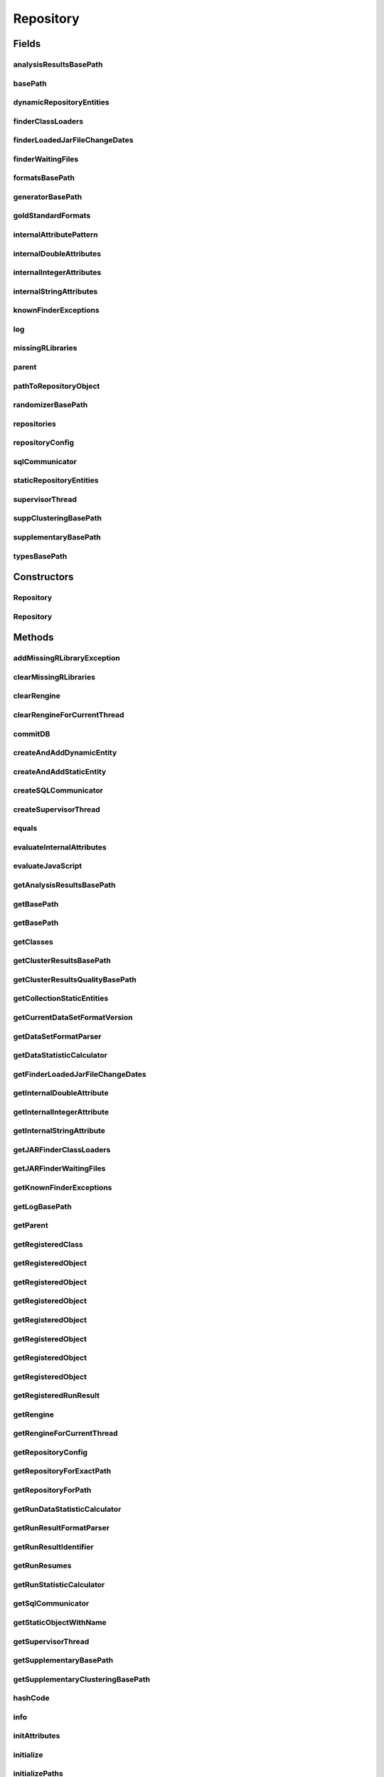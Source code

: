 .. java:import:: java.io File

.. java:import:: java.io FileNotFoundException

.. java:import:: java.net URL

.. java:import:: java.net URLClassLoader

.. java:import:: java.util Collection

.. java:import:: java.util Collections

.. java:import:: java.util HashMap

.. java:import:: java.util HashSet

.. java:import:: java.util List

.. java:import:: java.util Map

.. java:import:: java.util Set

.. java:import:: java.util.concurrent ConcurrentHashMap

.. java:import:: java.util.regex Pattern

.. java:import:: javax.script ScriptEngine

.. java:import:: javax.script ScriptEngineManager

.. java:import:: javax.script ScriptException

.. java:import:: org.rosuda REngine.Rserve.RserveException

.. java:import:: org.slf4j Logger

.. java:import:: org.slf4j LoggerFactory

.. java:import:: de.clusteval.cluster Clustering

.. java:import:: de.clusteval.cluster.paramOptimization ParameterOptimizationMethod

.. java:import:: de.clusteval.cluster.quality ClusteringQualityMeasure

.. java:import:: de.clusteval.context Context

.. java:import:: de.clusteval.data DataConfig

.. java:import:: de.clusteval.data.dataset DataSet

.. java:import:: de.clusteval.data.dataset DataSetConfig

.. java:import:: de.clusteval.data.dataset.format DataSetFormat

.. java:import:: de.clusteval.data.dataset.format DataSetFormatParser

.. java:import:: de.clusteval.data.dataset.format UnknownDataSetFormatException

.. java:import:: de.clusteval.data.dataset.generator DataSetGenerator

.. java:import:: de.clusteval.data.dataset.type DataSetType

.. java:import:: de.clusteval.data.distance DistanceMeasure

.. java:import:: de.clusteval.data.goldstandard GoldStandard

.. java:import:: de.clusteval.data.goldstandard GoldStandardConfig

.. java:import:: de.clusteval.data.goldstandard.format GoldStandardFormat

.. java:import:: de.clusteval.data.preprocessing DataPreprocessor

.. java:import:: de.clusteval.data.randomizer DataRandomizer

.. java:import:: de.clusteval.data.statistics DataStatistic

.. java:import:: de.clusteval.data.statistics DataStatisticCalculator

.. java:import:: de.clusteval.framework ClustevalBackendServer

.. java:import:: de.clusteval.framework RLibraryNotLoadedException

.. java:import:: de.clusteval.framework.repository.config DefaultRepositoryConfig

.. java:import:: de.clusteval.framework.repository.config RepositoryConfig

.. java:import:: de.clusteval.framework.repository.config RepositoryConfigNotFoundException

.. java:import:: de.clusteval.framework.repository.config RepositoryConfigurationException

.. java:import:: de.clusteval.framework.repository.db DatabaseConnectException

.. java:import:: de.clusteval.framework.repository.db DefaultSQLCommunicator

.. java:import:: de.clusteval.framework.repository.db RunResultSQLCommunicator

.. java:import:: de.clusteval.framework.repository.db SQLCommunicator

.. java:import:: de.clusteval.framework.repository.db StubSQLCommunicator

.. java:import:: de.clusteval.framework.threading RepositorySupervisorThread

.. java:import:: de.clusteval.framework.threading RunResultRepositorySupervisorThread

.. java:import:: de.clusteval.framework.threading SupervisorThread

.. java:import:: de.clusteval.program DoubleProgramParameter

.. java:import:: de.clusteval.program IntegerProgramParameter

.. java:import:: de.clusteval.program Program

.. java:import:: de.clusteval.program ProgramConfig

.. java:import:: de.clusteval.program ProgramParameter

.. java:import:: de.clusteval.program StringProgramParameter

.. java:import:: de.clusteval.program.r RProgram

.. java:import:: de.clusteval.run Run

.. java:import:: de.clusteval.run.result RunResult

.. java:import:: de.clusteval.run.result.format RunResultFormat

.. java:import:: de.clusteval.run.result.format RunResultFormatParser

.. java:import:: de.clusteval.run.result.postprocessing RunResultPostprocessor

.. java:import:: de.clusteval.run.statistics RunDataStatistic

.. java:import:: de.clusteval.run.statistics RunDataStatisticCalculator

.. java:import:: de.clusteval.run.statistics RunStatistic

.. java:import:: de.clusteval.run.statistics RunStatisticCalculator

.. java:import:: de.clusteval.utils Finder

.. java:import:: de.clusteval.utils InternalAttributeException

.. java:import:: de.clusteval.utils NamedDoubleAttribute

.. java:import:: de.clusteval.utils NamedIntegerAttribute

.. java:import:: de.clusteval.utils NamedStringAttribute

.. java:import:: file FileUtils

Repository
==========

.. java:package:: de.clusteval.framework.repository
   :noindex:

.. java:type:: public class Repository

   The repository is the central object of the backend, where objects are registered and centrally controlled. Objects can be registered and unregistered and get certain functions for free. For example duplication recognition, automatic detection of changes of objects and informing other objects (as listeners) about changes of other objects.

   General hint: This class contains a lot of hashmaps for performance reasons. All the hashmaps of this class are updated with current objects. The maps then contain old key objects and current value objects. Therefore you should never iterate over the result of keySet() of the maps, but instead use values().

   :author: Christian Wiwie

Fields
------
analysisResultsBasePath
^^^^^^^^^^^^^^^^^^^^^^^

.. java:field:: protected String analysisResultsBasePath
   :outertype: Repository

   The absolute path to the directory, where for a certain runresult (identified by its unique run identifier) all analysis results are stored.

basePath
^^^^^^^^

.. java:field:: protected String basePath
   :outertype: Repository

   The absolute path of the root of this repository.

dynamicRepositoryEntities
^^^^^^^^^^^^^^^^^^^^^^^^^

.. java:field:: protected DynamicRepositoryEntityMap dynamicRepositoryEntities
   :outertype: Repository

finderClassLoaders
^^^^^^^^^^^^^^^^^^

.. java:field:: protected Map<URL, URLClassLoader> finderClassLoaders
   :outertype: Repository

   The class loaders used by the finders to load classes dynamically.

finderLoadedJarFileChangeDates
^^^^^^^^^^^^^^^^^^^^^^^^^^^^^^

.. java:field:: protected Map<String, Long> finderLoadedJarFileChangeDates
   :outertype: Repository

   The change dates of the jar files that were loaded dynamically by jar finder instances.

finderWaitingFiles
^^^^^^^^^^^^^^^^^^

.. java:field:: protected Map<File, List<File>> finderWaitingFiles
   :outertype: Repository

   A map containing dependencies between jar files that are loaded dynamically.

formatsBasePath
^^^^^^^^^^^^^^^

.. java:field:: protected String formatsBasePath
   :outertype: Repository

   The absolute path to the directory within this repository, where all format jars are stored, e.g. dataset formats.

generatorBasePath
^^^^^^^^^^^^^^^^^

.. java:field:: protected String generatorBasePath
   :outertype: Repository

   The absolute path to the directory within this repository, where all generators are stored.

goldStandardFormats
^^^^^^^^^^^^^^^^^^^

.. java:field:: protected Map<GoldStandardFormat, GoldStandardFormat> goldStandardFormats
   :outertype: Repository

   A map containing all goldstandard formats registered in this repository.

internalAttributePattern
^^^^^^^^^^^^^^^^^^^^^^^^

.. java:field:: protected static Pattern internalAttributePattern
   :outertype: Repository

   The pattern that is used to scan a string ofr internal attribute placeholders in \ :java:ref:`isInternalAttribute(String)`\ .

internalDoubleAttributes
^^^^^^^^^^^^^^^^^^^^^^^^

.. java:field:: protected Map<String, NamedDoubleAttribute> internalDoubleAttributes
   :outertype: Repository

   This map holds all available internal float attributes, which can be used by any kind of configuration file as a option value, which is not available before starting of a run.

internalIntegerAttributes
^^^^^^^^^^^^^^^^^^^^^^^^^

.. java:field:: protected Map<String, NamedIntegerAttribute> internalIntegerAttributes
   :outertype: Repository

   This map holds all available internal integer attributes, which can be used by any kind of configuration file as a option value, which is not available before starting of a run.

internalStringAttributes
^^^^^^^^^^^^^^^^^^^^^^^^

.. java:field:: protected Map<String, NamedStringAttribute> internalStringAttributes
   :outertype: Repository

   This map holds all available internal string attributes, which can be used by any kind of configuration file as a option value, which is not available before starting of a run.

knownFinderExceptions
^^^^^^^^^^^^^^^^^^^^^

.. java:field:: protected Map<String, List<Throwable>> knownFinderExceptions
   :outertype: Repository

   All exceptions thrown during parsing of finder instances are being inserted into this map. New exceptions with messages equal to messages of exceptions in this list will not be thrown again.

log
^^^

.. java:field:: protected Logger log
   :outertype: Repository

missingRLibraries
^^^^^^^^^^^^^^^^^

.. java:field:: protected Map<String, Set<RLibraryNotLoadedException>> missingRLibraries
   :outertype: Repository

   This attribute maps the names of a class to all exceptions of required R libraries that could not be loaded.

parent
^^^^^^

.. java:field:: protected Repository parent
   :outertype: Repository

   A repository can have a parent repository, which means, that the root folder of this repository is located inside the parent repository.

   As a consequence if a child repository cannot complete a lookup operation sucessfully, that means cannot find a certain object, it will also look for this object in the parent repository.

   This relationship is only allowed (located inside a subfolder), if the parental relationship is indicated by setting this parent repository attribute.

pathToRepositoryObject
^^^^^^^^^^^^^^^^^^^^^^

.. java:field:: protected Map<File, RepositoryObject> pathToRepositoryObject
   :outertype: Repository

   This map contains the absolute path of every repository object registered in this repository and maps it to the object itself.

randomizerBasePath
^^^^^^^^^^^^^^^^^^

.. java:field:: protected String randomizerBasePath
   :outertype: Repository

   The absolute path to the directory within this repository, where all randomizers are stored.

repositories
^^^^^^^^^^^^

.. java:field:: protected static Map<String, Repository> repositories
   :outertype: Repository

   A map containing all repository objects. This includes this repository but also all run result repositories or other child repositories, that are contained within this repository.

repositoryConfig
^^^^^^^^^^^^^^^^

.. java:field:: protected RepositoryConfig repositoryConfig
   :outertype: Repository

   The configuration of this repository holds options that can specify the behaviour of this repository. For example it can be specified, whether the repository should communicate and insert its information into a sql database.

sqlCommunicator
^^^^^^^^^^^^^^^

.. java:field:: protected SQLCommunicator sqlCommunicator
   :outertype: Repository

   In case the backend is connected to a mysql database in the frontend, this attribute is set to a sql communicator, which updates the database after changes of repository objects (removal, addition).

staticRepositoryEntities
^^^^^^^^^^^^^^^^^^^^^^^^

.. java:field:: protected StaticRepositoryEntityMap staticRepositoryEntities
   :outertype: Repository

supervisorThread
^^^^^^^^^^^^^^^^

.. java:field:: protected SupervisorThread supervisorThread
   :outertype: Repository

   The supervisor thread is responsible for starting and keeping alive all threads that check the repository on the filesystem for changes.

suppClusteringBasePath
^^^^^^^^^^^^^^^^^^^^^^

.. java:field:: protected String suppClusteringBasePath
   :outertype: Repository

   The absolute path to the directory within this repository, where all supplementary materials related to clustering are stored.

supplementaryBasePath
^^^^^^^^^^^^^^^^^^^^^

.. java:field:: protected String supplementaryBasePath
   :outertype: Repository

   The absolute path to the directory within this repository, where all supplementary materials are stored.

   Supplementary materials contain e.g. jar files of parameter optimization methods or clustering quality measures.

typesBasePath
^^^^^^^^^^^^^

.. java:field:: protected String typesBasePath
   :outertype: Repository

   The absolute path to the directory within this repository, where all type jars are stored.

Constructors
------------
Repository
^^^^^^^^^^

.. java:constructor:: public Repository(String basePath, Repository parent) throws FileNotFoundException, RepositoryAlreadyExistsException, InvalidRepositoryException, RepositoryConfigNotFoundException, RepositoryConfigurationException, DatabaseConnectException
   :outertype: Repository

   Instantiates a new repository.

   :param parent: Can be null, if this repository has no parent repository.
   :param basePath: The absolute path of the root of this repository.
   :throws RepositoryConfigNotFoundException:
   :throws RepositoryAlreadyExistsException:
   :throws RepositoryConfigurationException:
   :throws DatabaseConnectException:
   :throws InvalidRepositoryException:
   :throws FileNotFoundException:

Repository
^^^^^^^^^^

.. java:constructor:: public Repository(String basePath, Repository parent, RepositoryConfig overrideConfig) throws FileNotFoundException, RepositoryAlreadyExistsException, InvalidRepositoryException, RepositoryConfigNotFoundException, RepositoryConfigurationException, DatabaseConnectException
   :outertype: Repository

   Instantiates a new repository.

   :param parent: Can be null, if this repository has no parent repository.
   :param basePath: The absolute path of the root of this repository.
   :param overrideConfig: Set this parameter != null, if you want to override the repository.config file.
   :throws RepositoryConfigNotFoundException:
   :throws RepositoryAlreadyExistsException:
   :throws RepositoryConfigurationException:
   :throws DatabaseConnectException:
   :throws InvalidRepositoryException:
   :throws FileNotFoundException:

Methods
-------
addMissingRLibraryException
^^^^^^^^^^^^^^^^^^^^^^^^^^^

.. java:method:: public boolean addMissingRLibraryException(RLibraryNotLoadedException e)
   :outertype: Repository

   :param e: The new exception to add.
   :return: A boolean indicating, whether the exception was new.

clearMissingRLibraries
^^^^^^^^^^^^^^^^^^^^^^

.. java:method:: public Set<RLibraryNotLoadedException> clearMissingRLibraries(String className)
   :outertype: Repository

   This method clears the existing exceptions for missing R libraries for the given class name.

   :param className: The class name for which we want to clear the missing libraries.
   :return: The old exceptions that were present for this class.

clearRengine
^^^^^^^^^^^^

.. java:method:: public void clearRengine(Thread thread)
   :outertype: Repository

clearRengineForCurrentThread
^^^^^^^^^^^^^^^^^^^^^^^^^^^^

.. java:method:: public void clearRengineForCurrentThread()
   :outertype: Repository

commitDB
^^^^^^^^

.. java:method:: public void commitDB()
   :outertype: Repository

   This method is a helper method for sql communication. The sql communicator usually does not commit after every change. Therefore we provide this method, to allow for commiting at certain points such that we can afterwards guarantee a certain state of the DB and operate on it.

createAndAddDynamicEntity
^^^^^^^^^^^^^^^^^^^^^^^^^

.. java:method:: protected <T extends RepositoryObject> void createAndAddDynamicEntity(Class<T> c, String basePath)
   :outertype: Repository

createAndAddStaticEntity
^^^^^^^^^^^^^^^^^^^^^^^^

.. java:method:: protected <T extends RepositoryObject> void createAndAddStaticEntity(Class<T> c, String basePath)
   :outertype: Repository

createSQLCommunicator
^^^^^^^^^^^^^^^^^^^^^

.. java:method:: protected SQLCommunicator createSQLCommunicator() throws DatabaseConnectException
   :outertype: Repository

   This method creates a sql communicator for this repository depending on the fact, whether mysql should be used by this repository.

   Override this method in subclasses, if you want to change the type of sql communicator for your subtype. You can see an example in \ :java:ref:`RunResultRepository.createSQLCommunicator()`\ , where instead of \ :java:ref:`DefaultSQLCommunicator`\  a \ :java:ref:`RunResultSQLCommunicator`\  is created.

   :throws DatabaseConnectException:
   :return: A new instance of sql communicator.

createSupervisorThread
^^^^^^^^^^^^^^^^^^^^^^

.. java:method:: protected SupervisorThread createSupervisorThread()
   :outertype: Repository

   This method creates the supervisor thread object for this repository.

   Override this method in subclasses, if you want to change the type of supervisor thread for your subtype. You can see an example in \ :java:ref:`RunResultRepository.createSupervisorThread()`\ , where instead of a \ :java:ref:`RepositorySupervisorThread`\  a \ :java:ref:`RunResultRepositorySupervisorThread`\  is created.

equals
^^^^^^

.. java:method:: @Override public boolean equals(Object obj)
   :outertype: Repository

evaluateInternalAttributes
^^^^^^^^^^^^^^^^^^^^^^^^^^

.. java:method:: public String evaluateInternalAttributes(String old, DataConfig dataConfig, ProgramConfig programConfig) throws InternalAttributeException
   :outertype: Repository

   This method evaluates all internal attribute placeholders contained in the passed string.

   :param old: The string which might contain internal attribute placeholders.
   :param dataConfig: The data configuration which might be needed to evaluate the placeholders.
   :param programConfig: The program configuration which might be needed to evaluate the placeholders.
   :throws InternalAttributeException:
   :return: The parameter value with evaluated placeholders.

evaluateJavaScript
^^^^^^^^^^^^^^^^^^

.. java:method:: public String evaluateJavaScript(String script) throws ScriptException
   :outertype: Repository

   This method is used to evaluate parameter values containing javascript arithmetic operations.

   A helper method of \ :java:ref:`ProgramParameter.evaluateDefaultValue(DataConfig,ProgramConfig)`\ , \ :java:ref:`ProgramParameter.evaluateMinValue(DataConfig,ProgramConfig)`\  and \ :java:ref:`ProgramParameter.evaluateMaxValue(DataConfig,ProgramConfig)`\ .

   :param script: The parameter value containing javascript arithmetic operations.
   :throws ScriptException:
   :return: The evaluated expression.

getAnalysisResultsBasePath
^^^^^^^^^^^^^^^^^^^^^^^^^^

.. java:method:: public String getAnalysisResultsBasePath()
   :outertype: Repository

getBasePath
^^^^^^^^^^^

.. java:method:: public String getBasePath()
   :outertype: Repository

   :return: The absolute path to the root of this repository.

getBasePath
^^^^^^^^^^^

.. java:method:: public String getBasePath(Class<? extends RepositoryObject> c)
   :outertype: Repository

getClasses
^^^^^^^^^^

.. java:method:: public <T extends RepositoryObject> Collection<Class<? extends T>> getClasses(Class<T> c)
   :outertype: Repository

getClusterResultsBasePath
^^^^^^^^^^^^^^^^^^^^^^^^^

.. java:method:: public String getClusterResultsBasePath()
   :outertype: Repository

getClusterResultsQualityBasePath
^^^^^^^^^^^^^^^^^^^^^^^^^^^^^^^^

.. java:method:: public String getClusterResultsQualityBasePath()
   :outertype: Repository

getCollectionStaticEntities
^^^^^^^^^^^^^^^^^^^^^^^^^^^

.. java:method:: public <T extends RepositoryObject> Collection<T> getCollectionStaticEntities(Class<T> c)
   :outertype: Repository

getCurrentDataSetFormatVersion
^^^^^^^^^^^^^^^^^^^^^^^^^^^^^^

.. java:method:: public int getCurrentDataSetFormatVersion(String formatClass) throws UnknownDataSetFormatException
   :outertype: Repository

   This method returns the latest and current version of the given format. It is used by default, if no other version for a format is specified. If the current version of a format changes, add a static block to that formats class and overwrite the format version.

   :param formatClass: The dataset format class for which we want to know the current version.
   :throws UnknownDataSetFormatException:
   :return: The current version for the given dataset format class.

getDataSetFormatParser
^^^^^^^^^^^^^^^^^^^^^^

.. java:method:: public Class<? extends DataSetFormatParser> getDataSetFormatParser(String dataSetFormatName)
   :outertype: Repository

   This method looks up and returns (if it exists) the class of the parser corresponding to the dataset format with the given name.

   :param dataSetFormatName: The name of the class of the dataset format.
   :return: The class of the dataset format parser with the given name or null, if it does not exist.

getDataStatisticCalculator
^^^^^^^^^^^^^^^^^^^^^^^^^^

.. java:method:: public Class<? extends DataStatisticCalculator<? extends DataStatistic>> getDataStatisticCalculator(String dataStatisticClassName)
   :outertype: Repository

getFinderLoadedJarFileChangeDates
^^^^^^^^^^^^^^^^^^^^^^^^^^^^^^^^^

.. java:method:: public Map<String, Long> getFinderLoadedJarFileChangeDates()
   :outertype: Repository

   :return: The change dates of the jar files that were loaded dynamically by jar finder instances.

getInternalDoubleAttribute
^^^^^^^^^^^^^^^^^^^^^^^^^^

.. java:method:: public NamedDoubleAttribute getInternalDoubleAttribute(String value)
   :outertype: Repository

   This method checks whether the given string is a valid and internal double attribute by invoking \ :java:ref:`isInternalAttribute(String)`\ . Then the internal double attribute is looked up and returned if it exists.

   :param value: The name of the internal double attribute.
   :return: The internal double attribute with the given name or null, if there is no attribute with the given name

getInternalIntegerAttribute
^^^^^^^^^^^^^^^^^^^^^^^^^^^

.. java:method:: public NamedIntegerAttribute getInternalIntegerAttribute(String value)
   :outertype: Repository

   This method checks whether the given string is a valid and internal integer attribute by invoking \ :java:ref:`isInternalAttribute(String)`\ . Then the internal integer attribute is looked up and returned if it exists.

   :param value: The name of the internal integer attribute.
   :return: The internal integer attribute with the given name or null, if there is no attribute with the given name

getInternalStringAttribute
^^^^^^^^^^^^^^^^^^^^^^^^^^

.. java:method:: public NamedStringAttribute getInternalStringAttribute(String value)
   :outertype: Repository

   This method checks whether the given string is a valid and internal string attribute by invoking \ :java:ref:`isInternalAttribute(String)`\ . Then the internal string attribute is looked up and returned if it exists.

   :param value: The name of the internal string attribute.
   :return: The internal string attribute with the given name or null, if there is no attribute with the given name

getJARFinderClassLoaders
^^^^^^^^^^^^^^^^^^^^^^^^

.. java:method:: public Map<URL, URLClassLoader> getJARFinderClassLoaders()
   :outertype: Repository

   :return: The class loaders used by the finders to load classes dynamically.

getJARFinderWaitingFiles
^^^^^^^^^^^^^^^^^^^^^^^^

.. java:method:: public Map<File, List<File>> getJARFinderWaitingFiles()
   :outertype: Repository

   :return: A map containing dependencies between jar files that are loaded dynamically.

getKnownFinderExceptions
^^^^^^^^^^^^^^^^^^^^^^^^

.. java:method:: public Map<String, List<Throwable>> getKnownFinderExceptions()
   :outertype: Repository

   :return: The map containing all known finder exceptions.

getLogBasePath
^^^^^^^^^^^^^^

.. java:method:: public String getLogBasePath()
   :outertype: Repository

   :return: The absolute path to the directory, where for a certain runresult (identified by its unique run identifier) all log files are stored.

getParent
^^^^^^^^^

.. java:method:: public Repository getParent()
   :outertype: Repository

   :return: The parent repository of this repository, or null if this repository has no parent.

getRegisteredClass
^^^^^^^^^^^^^^^^^^

.. java:method:: public <T extends RepositoryObject> Class<? extends T> getRegisteredClass(Class<T> c, String className)
   :outertype: Repository

getRegisteredObject
^^^^^^^^^^^^^^^^^^^

.. java:method:: public <T extends RepositoryObject> T getRegisteredObject(T object)
   :outertype: Repository

getRegisteredObject
^^^^^^^^^^^^^^^^^^^

.. java:method:: public <T extends RepositoryObject> T getRegisteredObject(T object, boolean ignoreChangeDate)
   :outertype: Repository

getRegisteredObject
^^^^^^^^^^^^^^^^^^^

.. java:method:: public <T extends RepositoryObject, S extends T> S getRegisteredObject(Class<T> c, S object, boolean ignoreChangeDate)
   :outertype: Repository

getRegisteredObject
^^^^^^^^^^^^^^^^^^^

.. java:method:: public RepositoryObject getRegisteredObject(File absFilePath)
   :outertype: Repository

   This method looks up and returns (if it exists) the repository object that belongs to the passed absolute path.

   :param absFilePath: The absolute path for which we want to find the repository object.
   :return: The repository object which has the given absolute path.

getRegisteredObject
^^^^^^^^^^^^^^^^^^^

.. java:method:: public NamedDoubleAttribute getRegisteredObject(NamedDoubleAttribute object)
   :outertype: Repository

   This method checks, whether there is a named double attribute registered, that is equal to the passed object and returns it.

   Equality is checked in terms of

   ..

   * \ **object.hashCode == other.hashCode**\
   * \ **object.equals(other)**\

   since internally the repository uses hash datastructures.

   By default the \ :java:ref:`RepositoryObject.equals(Object)`\  method is only based on the absolute path of the repository object and the repositories of the two objects, this means two repository objects are considered the same if they are stored in the same repository and they have the same absolute path.

   :param object: The object for which we want to find an equal registered object.
   :return: The registered object equal to the passed object.

getRegisteredObject
^^^^^^^^^^^^^^^^^^^

.. java:method:: public NamedIntegerAttribute getRegisteredObject(NamedIntegerAttribute object)
   :outertype: Repository

   This method checks, whether there is a named integer attribute registered, that is equal to the passed object and returns it.

   Equality is checked in terms of

   ..

   * \ **object.hashCode == other.hashCode**\
   * \ **object.equals(other)**\

   since internally the repository uses hash datastructures.

   By default the \ :java:ref:`RepositoryObject.equals(Object)`\  method is only based on the absolute path of the repository object and the repositories of the two objects, this means two repository objects are considered the same if they are stored in the same repository and they have the same absolute path.

   :param object: The object for which we want to find an equal registered object.
   :return: The registered object equal to the passed object.

getRegisteredObject
^^^^^^^^^^^^^^^^^^^

.. java:method:: public NamedStringAttribute getRegisteredObject(NamedStringAttribute object)
   :outertype: Repository

   This method checks, whether there is a named string attribute registered, that is equal to the passed object and returns it.

   Equality is checked in terms of

   ..

   * \ **object.hashCode == other.hashCode**\
   * \ **object.equals(other)**\

   since internally the repository uses hash datastructures.

   By default the \ :java:ref:`RepositoryObject.equals(Object)`\  method is only based on the absolute path of the repository object and the repositories of the two objects, this means two repository objects are considered the same if they are stored in the same repository and they have the same absolute path.

   :param object: The object for which we want to find an equal registered object.
   :return: The registered object equal to the passed object.

getRegisteredRunResult
^^^^^^^^^^^^^^^^^^^^^^

.. java:method:: public RunResult getRegisteredRunResult(String runIdentifier)
   :outertype: Repository

   This method looks up and returns (if it exists) the runresult with the given unique identifier.

   :param runIdentifier: The identifier of the runresult.
   :return: The runresult with the given identifier.

getRengine
^^^^^^^^^^

.. java:method:: public MyRengine getRengine(Thread thread) throws RserveException
   :outertype: Repository

getRengineForCurrentThread
^^^^^^^^^^^^^^^^^^^^^^^^^^

.. java:method:: public MyRengine getRengineForCurrentThread() throws RserveException
   :outertype: Repository

   :throws RserveException:
   :return: The MyRengine object corresponding to the current thread.

getRepositoryConfig
^^^^^^^^^^^^^^^^^^^

.. java:method:: public RepositoryConfig getRepositoryConfig()
   :outertype: Repository

   :return: The configuration of this repository.

getRepositoryForExactPath
^^^^^^^^^^^^^^^^^^^^^^^^^

.. java:method:: public static Repository getRepositoryForExactPath(String absFilePath)
   :outertype: Repository

   This method returns a repository (if available) with the given root path.

   :param absFilePath: The absolute root path of the repository.
   :return: The repository with the given root path.

getRepositoryForPath
^^^^^^^^^^^^^^^^^^^^

.. java:method:: public static Repository getRepositoryForPath(String absFilePath) throws NoRepositoryFoundException
   :outertype: Repository

   This method returns the lowest repository in repository-hierarchy, that contains the given path. That means, if there are several nested repositories for the given path, this method will return the lowest one of the hierarchy.

   :param absFilePath: The absolute file path we want to find the repository for.
   :throws NoRepositoryFoundException:
   :return: The repository for the given path, which is lowest in the repository-hierarchy.

getRunDataStatisticCalculator
^^^^^^^^^^^^^^^^^^^^^^^^^^^^^

.. java:method:: public Class<? extends RunDataStatisticCalculator<? extends RunDataStatistic>> getRunDataStatisticCalculator(String runDataStatisticClassName)
   :outertype: Repository

getRunResultFormatParser
^^^^^^^^^^^^^^^^^^^^^^^^

.. java:method:: public Class<? extends RunResultFormatParser> getRunResultFormatParser(String runResultFormatName)
   :outertype: Repository

   This method looks up and returns (if it exists) the class of the runresult format parser corresponding to the runresult format with the given name.

   :param runResultFormatName: The runresult format name.
   :return: The runresult format parser for the given runresult format name, or null if it does not exist.

getRunResultIdentifier
^^^^^^^^^^^^^^^^^^^^^^

.. java:method:: public Collection<String> getRunResultIdentifier()
   :outertype: Repository

   :return: A collection with the names of those runresult directories contained in the repository of this server, that contain a clusters subfolder and at least one *.complete file containing results (can be slow if many run result folders are present).

getRunResumes
^^^^^^^^^^^^^

.. java:method:: public Collection<String> getRunResumes()
   :outertype: Repository

   :return: A collection with the names of all run result directories contained in the repository of this server. Those run result directories can be resumed, if they were terminated before.

getRunStatisticCalculator
^^^^^^^^^^^^^^^^^^^^^^^^^

.. java:method:: public Class<? extends RunStatisticCalculator<? extends RunStatistic>> getRunStatisticCalculator(String runStatisticClassName)
   :outertype: Repository

getSqlCommunicator
^^^^^^^^^^^^^^^^^^

.. java:method:: public SQLCommunicator getSqlCommunicator()
   :outertype: Repository

   :return: In case the backend is connected to a mysql database in the frontend, this returns an sql communicator, which updates the database after changes of repository objects (removal, addition), otherwise it returns a stub sql communicator.

getStaticObjectWithName
^^^^^^^^^^^^^^^^^^^^^^^

.. java:method:: public <T extends RepositoryObject> T getStaticObjectWithName(Class<T> c, String name)
   :outertype: Repository

getSupervisorThread
^^^^^^^^^^^^^^^^^^^

.. java:method:: public SupervisorThread getSupervisorThread()
   :outertype: Repository

   :return: The supervisor thread is responsible for starting and keeping alive all threads that check the repository on the filesystem for changes.

getSupplementaryBasePath
^^^^^^^^^^^^^^^^^^^^^^^^

.. java:method:: public String getSupplementaryBasePath()
   :outertype: Repository

   :return: The absolute path to the directory within this repository, where all supplementary materials are stored.

getSupplementaryClusteringBasePath
^^^^^^^^^^^^^^^^^^^^^^^^^^^^^^^^^^

.. java:method:: public String getSupplementaryClusteringBasePath()
   :outertype: Repository

   :return: The absolute path to the directory within this repository, where all supplementary materials related to clustering are stored.

hashCode
^^^^^^^^

.. java:method:: @Override public int hashCode()
   :outertype: Repository

info
^^^^

.. java:method:: protected void info(String message)
   :outertype: Repository

   A helper method for logging, which can overwritten to change the logger-level in subclasses of this class. For example in RunResultRepostories we do not want to log everything, therefore we change the log level to debug.

   :param The: message to log.

initAttributes
^^^^^^^^^^^^^^

.. java:method:: protected void initAttributes()
   :outertype: Repository

   This method initializes all attribute maps and all variables, that keep registered repository objects.

   A helper method for and invoked by \ :java:ref:`Repository(String,Repository,long,long,long,long,long,long,long)`\ .

initialize
^^^^^^^^^^

.. java:method:: public void initialize() throws InterruptedException
   :outertype: Repository

   Initializes this repository by creating a supervisor thread \ :java:ref:`createSupervisorThread()`\  and waiting until \ :java:ref:`isInitialized()`\  returns true.

   :throws InterruptedException: Is thrown, if the current thread is interrupted while waiting for finishing the initialization process.

initializePaths
^^^^^^^^^^^^^^^

.. java:method:: @SuppressWarnings protected void initializePaths() throws InvalidRepositoryException
   :outertype: Repository

   This method sets all the absolute paths used by the repository to store any kinds of files and data on the filesystem.

   This method only initializes the attributes itself to valid paths, but does not create or ensure any folder structure.

   A helper method of \ :java:ref:`Repository(String,Repository,long,long,long,long,long,long,long)`\ .

   :throws InvalidRepositoryException:

isClassRegistered
^^^^^^^^^^^^^^^^^

.. java:method:: public <T extends RepositoryObject> boolean isClassRegistered(Class<T> c)
   :outertype: Repository

isClassRegistered
^^^^^^^^^^^^^^^^^

.. java:method:: public <T extends RepositoryObject> boolean isClassRegistered(String classFullName)
   :outertype: Repository

isClassRegistered
^^^^^^^^^^^^^^^^^

.. java:method:: public <T extends RepositoryObject> boolean isClassRegistered(Class<T> base, String classSimpleName)
   :outertype: Repository

isInitialized
^^^^^^^^^^^^^

.. java:method:: public boolean isInitialized(Class<? extends RepositoryObject> c)
   :outertype: Repository

isInitialized
^^^^^^^^^^^^^

.. java:method:: public boolean isInitialized()
   :outertype: Repository

   This method checks, whether this repository has been initialized. A repository is initialized, if the following invocations return true:

   ..

   * \ **getDataSetFormatsInitialized()**\
   * \ **getDataSetTypesInitialized()**\
   * \ **getDataStatisticsInitialized()**\
   * \ **getRunStatisticsInitialized()**\
   * \ **getRunDataStatisticsInitialized()**\
   * \ **getRunResultFormatsInitialized()**\
   * \ **getClusteringQualityMeasuresInitialized()**\
   * \ **getParameterOptimizationMethodsInitialized()**\
   * \ **getRunsInitialized()**\
   * \ **getRProgramsInitialized()**\
   * \ **getDataSetConfigsInitialized()**\
   * \ **getGoldStandardConfigsInitialized()**\
   * \ **getDataConfigsInitialized()**\
   * \ **getProgramConfigsInitialized()**\
   * \ **getDataSetGeneratorsInitialized()**\
   * \ **getDistanceMeasuresInitialized()**\

   :return: True, if this repository is initialized.

isInternalAttribute
^^^^^^^^^^^^^^^^^^^

.. java:method:: public static boolean isInternalAttribute(String value)
   :outertype: Repository

   This method checks, whether the given string represents an internal attribute placeholder, that means it follows the format of {@value #internalAttributePattern}.

   :param value: The string to check whether it is a internal attribute.
   :return: True, if the given string is an internal attribute, false otherwise.

isRegisteredForDataSetFormat
^^^^^^^^^^^^^^^^^^^^^^^^^^^^

.. java:method:: public boolean isRegisteredForDataSetFormat(Class<? extends DataSetFormat> dsFormat)
   :outertype: Repository

   This method checks whether a parser has been registered for the given dataset format class.

   :param dsFormat: The class for which we want to know whether a parser has been registered.
   :return: True, if the parser has been registered.

isRegisteredForRunResultFormat
^^^^^^^^^^^^^^^^^^^^^^^^^^^^^^

.. java:method:: public boolean isRegisteredForRunResultFormat(Class<? extends RunResultFormat> runResultFormat)
   :outertype: Repository

   This method checks whether a parser has been registered for the given runresult format class.

   :param runResultFormat: The class for which we want to know whether a parser has been registered.
   :return: True, if the parser has been registered.

isRegisteredForRunResultFormat
^^^^^^^^^^^^^^^^^^^^^^^^^^^^^^

.. java:method:: public boolean isRegisteredForRunResultFormat(String runResultFormatName)
   :outertype: Repository

   This method checks whether a parser has been registered for the dataset format with the given class name.

   :param runResultFormatName: The class for which we want to know whether a parser has been registered.
   :return: True, if the parser has been registered.

putCurrentDataSetFormatVersion
^^^^^^^^^^^^^^^^^^^^^^^^^^^^^^

.. java:method:: public void putCurrentDataSetFormatVersion(String formatClass, int version)
   :outertype: Repository

   :param formatClass: The dataset format class for which we want to set the current version.
   :param version: The new version of the dataset format class.

register
^^^^^^^^

.. java:method:: public static Repository register(Repository repository) throws RepositoryAlreadyExistsException, InvalidRepositoryException
   :outertype: Repository

   Register a new repository.

   :param repository: The new repository to register.
   :throws InvalidRepositoryException:
   :throws RepositoryAlreadyExistsException:
   :return: The old repository, if the new repository replaced an old one with equal root path. Null otherwise.

register
^^^^^^^^

.. java:method:: @SuppressWarnings public <T extends RepositoryObject, S extends T> boolean register(S object) throws RegisterException
   :outertype: Repository

register
^^^^^^^^

.. java:method:: @SuppressWarnings public <T extends RepositoryObject, S extends T> boolean register(Class<T> c, S object) throws RegisterException
   :outertype: Repository

register
^^^^^^^^

.. java:method:: public boolean register(NamedDoubleAttribute object)
   :outertype: Repository

   This method registers a new named double attribute. If an old object was already registered that equals the new object, the new object is not registered.

   :param object: The new object to register.
   :return: True, if the new object has been registered.

register
^^^^^^^^

.. java:method:: public boolean register(NamedIntegerAttribute object)
   :outertype: Repository

   This method registers a new named integer attribute. If an old object was already registered that equals the new object, the new object is not registered.

   :param object: The new object to register.
   :return: True, if the new object has been registered.

register
^^^^^^^^

.. java:method:: public boolean register(NamedStringAttribute object)
   :outertype: Repository

   This method registers a new named string attribute. If an old object was already registered that equals the new object, the new object is not registered.

   :param object: The new object to register.
   :return: True, if the new object has been registered.

registerClass
^^^^^^^^^^^^^

.. java:method:: public <T extends RepositoryObject> boolean registerClass(Class<T> c)
   :outertype: Repository

registerClass
^^^^^^^^^^^^^

.. java:method:: public <T extends RepositoryObject, S extends T> boolean registerClass(Class<T> base, Class<S> c)
   :outertype: Repository

registerDataSetFormatParser
^^^^^^^^^^^^^^^^^^^^^^^^^^^

.. java:method:: public boolean registerDataSetFormatParser(Class<? extends DataSetFormatParser> dsFormatParser)
   :outertype: Repository

   This method registers a dataset format parser.

   :param dsFormatParser: The dataset format parser to register.
   :return: True, if the dataset format parser replaced an old object.

registerDataStatisticCalculator
^^^^^^^^^^^^^^^^^^^^^^^^^^^^^^^

.. java:method:: public boolean registerDataStatisticCalculator(Class<? extends DataStatisticCalculator<? extends DataStatistic>> dataStatisticCalculator)
   :outertype: Repository

registerRunDataStatisticCalculator
^^^^^^^^^^^^^^^^^^^^^^^^^^^^^^^^^^

.. java:method:: public boolean registerRunDataStatisticCalculator(Class<? extends RunDataStatisticCalculator<? extends RunDataStatistic>> runDataStatisticCalculator)
   :outertype: Repository

registerRunResultFormatParser
^^^^^^^^^^^^^^^^^^^^^^^^^^^^^

.. java:method:: public boolean registerRunResultFormatParser(Class<? extends RunResultFormatParser> runResultFormatParser)
   :outertype: Repository

   This method registers a new runresult format parser class.

   :param runResultFormatParser: The new class to register.
   :return: True, if the new class replaced an old one.

registerRunStatisticCalculator
^^^^^^^^^^^^^^^^^^^^^^^^^^^^^^

.. java:method:: public boolean registerRunStatisticCalculator(Class<? extends RunStatisticCalculator<? extends RunStatistic>> runStatisticCalculator)
   :outertype: Repository

setInitialized
^^^^^^^^^^^^^^

.. java:method:: public <T extends RepositoryObject> void setInitialized(Class<T> c)
   :outertype: Repository

setSQLCommunicator
^^^^^^^^^^^^^^^^^^

.. java:method:: public void setSQLCommunicator(SQLCommunicator comm)
   :outertype: Repository

   :param comm: The new sql communicator.

terminateSupervisorThread
^^^^^^^^^^^^^^^^^^^^^^^^^

.. java:method:: public void terminateSupervisorThread() throws InterruptedException
   :outertype: Repository

   :throws InterruptedException:

terminateSupervisorThread
^^^^^^^^^^^^^^^^^^^^^^^^^

.. java:method:: public void terminateSupervisorThread(boolean closeRengines) throws InterruptedException
   :outertype: Repository

toString
^^^^^^^^

.. java:method:: @Override public String toString()
   :outertype: Repository

unregister
^^^^^^^^^^

.. java:method:: public static Repository unregister(Repository repository)
   :outertype: Repository

   Unregister the given repository.

   :param repository: The repository to remove.
   :return: The removed repository. If null, the given repository was not registered.

unregister
^^^^^^^^^^

.. java:method:: public <T extends RepositoryObject, S extends T> boolean unregister(S object)
   :outertype: Repository

unregister
^^^^^^^^^^

.. java:method:: @SuppressWarnings public <T extends RepositoryObject, S extends T> boolean unregister(Class<T> c, S object)
   :outertype: Repository

unregister
^^^^^^^^^^

.. java:method:: public boolean unregister(NamedDoubleAttribute object)
   :outertype: Repository

   This method unregisters the passed object.

   :param object: The object to be removed.
   :return: True, if the object was remved successfully

unregister
^^^^^^^^^^

.. java:method:: public boolean unregister(NamedIntegerAttribute object)
   :outertype: Repository

   This method unregisters the passed object.

   :param object: The object to be removed.
   :return: True, if the object was remved successfully

unregister
^^^^^^^^^^

.. java:method:: public boolean unregister(NamedStringAttribute object)
   :outertype: Repository

   This method unregisters the passed object.

   :param object: The object to be removed.
   :return: True, if the object was remved successfully

unregisterClass
^^^^^^^^^^^^^^^

.. java:method:: public <T extends RepositoryObject> boolean unregisterClass(Class<T> c)
   :outertype: Repository

unregisterClass
^^^^^^^^^^^^^^^

.. java:method:: @SuppressWarnings public <T extends RepositoryObject, S extends T> boolean unregisterClass(Class<T> base, Class<S> c)
   :outertype: Repository

unregisterRunResultFormatParser
^^^^^^^^^^^^^^^^^^^^^^^^^^^^^^^

.. java:method:: public boolean unregisterRunResultFormatParser(Class<? extends RunResultFormatParser> object)
   :outertype: Repository

   This method unregisters the passed object.

   :param object: The object to be removed.
   :return: True, if the object was remved successfully

updateStatusOfRun
^^^^^^^^^^^^^^^^^

.. java:method:: public boolean updateStatusOfRun(Run run, String newStatus)
   :outertype: Repository

   This method is invoked by \ :java:ref:`Run.setStatus(de.clusteval.run.RUN_STATUS)`\  and ensures that the new status is passed to the whole framework, e.g. the frontend database.

   :param run: The run which changed its status.
   :param newStatus: The new status of the run.
   :return: True, if the propagation of the new status was successful.

warn
^^^^

.. java:method:: protected void warn(String message)
   :outertype: Repository

   A helper method for logging, which can overwritten to change the logger-level in subclasses of this class. For example in RunResultRepostories we do not want to log everything, therefore we change the log level to debug.

   :param The: message to log.

